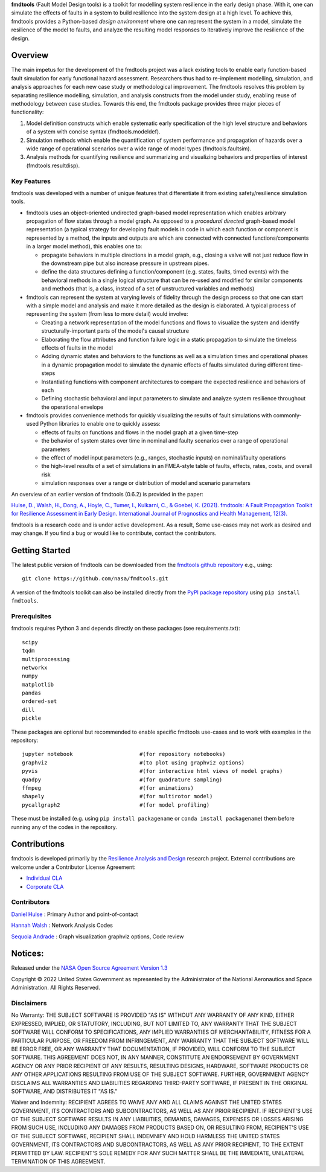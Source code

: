 
**fmdtools** (Fault Model Design tools) is a toolkit for modelling system resilience in the early design phase. With it, one can simulate the effects of faults in a system to build resilience into the system design at a high level.  To achieve this, fmdtools provides a Python-based *design environment* where one can represent the system in a model, simulate the resilience of the model to faults, and analyze the resulting model responses to iteratively improve the resilience of the design.

Overview
====================================

The main impetus for the development of the fmdtools project was a lack existing tools to enable early function-based fault simulation for early functional hazard assessment. Researchers thus had to re-implement modelling, simulation, and analysis approaches for each new case study or methodological improvement. The fmdtools resolves this problem by separating resilience modelling, simulation, and analysis constructs from the model under study, enabling reuse of methodology between case studies. Towards this end, the fmdtools package provides three major pieces of functionality:

1. Model definition constructs which enable systematic early specification of the high level structure and behaviors of a system with concise syntax (fmdtools.modeldef).

2. Simulation methods which enable the quantification of system performance and propagation of hazards over a wide range of operational scenarios over a wide range of model types (fmdtools.faultsim).

3. Analysis methods for quantifying resilience and summarizing and visualizing behaviors and properties of interest (fmdtools.resultdisp).

Key Features
~~~~~~~~~~~~~~~~~~~~~~~~~~~~~~~~~~~~

fmdtools was developed with a number of unique features that differentiate it from existing safety/resilience simulation tools. 

- fmdtools uses an object-oriented undirected graph-based model representation which enables arbitrary propagation of flow states through a model graph. As opposed to a *procedural* *directed* graph-based model representation (a typical strategy for developing fault models in code in which each function or component is represented by a method, the inputs and outputs are which are connected with connected functions/components in a larger model method), this enables one to:
  
  - propagate behaviors in multiple directions in a model graph, e.g., closing a valve will not just reduce flow in the downstream pipe but also increase pressure in upstream pipes.
  
  - define the data structures defining a function/component (e.g. states, faults, timed events) with the behavioral methods in a single logical structure that can be re-used and modified for similar components and methods (that is, a class, instead of a set of unstructured variables and methods)

- fmdtools can represent the system at varying levels of fidelity through the design process so that one can start with a simple model and analysis and make it more detailed as the design is elaborated. A typical process of representing the system (from less to more detail) would involve:
  
  - Creating a network representation of the model functions and flows to visualize the system and identify structurally-important parts of the model's causal structure
  
  - Elaborating the flow attributes and function failure logic in a static propagation to simulate the timeless effects of faults in the model
  
  - Adding dynamic states and behaviors to the functions as well as a simulation times and operational phases in a dynamic propagation model to simulate the dynamic effects of faults simulated during different time-steps
  
  - Instantiating functions with component architectures to compare the expected resilience and behaviors of each
  
  - Defining stochastic behavioral and input parameters to simulate and analyze system resilience throughout the operational envelope

- fmdtools provides convenience methods for quickly visualizing the results of fault simulations with commonly-used Python libraries to enable one to quickly assess:
  
  - effects of faults on functions and flows in the model graph at a given time-step
  
  - the behavior of system states over time in nominal and faulty scenarios over a range of operational parameters
  
  - the effect of model input parameters (e.g., ranges, stochastic inputs) on nominal/faulty operations
  
  - the high-level results of a set of simulations in an FMEA-style table of faults, effects, rates, costs, and overall risk
  
  - simulation responses over a range or distribution of model and scenario parameters


An overview of an earlier version of fmdtools (0.6.2) is provided in the paper:

`Hulse, D., Walsh, H., Dong, A., Hoyle, C., Tumer, I., Kulkarni, C., & Goebel, K. (2021). fmdtools: A Fault Propagation Toolkit for Resilience Assessment in Early Design. International Journal of Prognostics and Health Management, 12(3). <https://doi.org/10.36001/ijphm.2021.v12i3.2954>`_


fmdtools is a research code and is under active development. As a result, Some use-cases may not work as desired and may change. If you find a bug or would like to contribute, contact the contributors. 

Getting Started
====================================

The latest public version of fmdtools can be downloaded from the `fmdtools github repository <https://github.com/nasa/fmdtools/>`_ e.g., using:

::

   git clone https://github.com/nasa/fmdtools.git

A version of the fmdtools toolkit can also be installed directly from the `PyPI package repository <https://pypi.org/project/fmdtools/>`_ using ``pip install fmdtools``. 

Prerequisites
~~~~~~~~~~~~~~~~~~~~~~~~~~~~~~~~~~~~

fmdtools requires Python 3 and depends directly on these packages (see requirements.txt):

::

   scipy
   tqdm
   multiprocessing
   networkx
   numpy
   matplotlib
   pandas
   ordered-set
   dill 
   pickle

These packages are optional but recommended to enable specific fmdtools use-cases and to work with examples in the repository:

::

   jupyter notebook			#(for repository notebooks)
   graphviz				#(to plot using graphviz options)
   pyvis				#(for interactive html views of model graphs)
   quadpy 				#(for quadrature sampling)
   ffmpeg 				#(for animations)
   shapely				#(for multirotor model)
   pycallgraph2				#(for model profiling)

These must be installed (e.g. using ``pip install packagename`` or ``conda install packagename``) them before running any of the codes in the repository. 


Contributions
====================================

fmdtools is developed primarily by the `Resilience Analysis and Design <https://ti.arc.nasa.gov/tech/rse/research/rad/>`_ research project. External contributions are welcome under a Contributor License Agreement:

- `Individual CLA <https://github.com/nasa/fmdtools/blob/main/fmdtools_Individual_CLA.pdf>`_

- `Corporate CLA <https://github.com/nasa/fmdtools/blob/main/fmdtools_Corporate_CLA.pdf>`_

Contributors
~~~~~~~~~~~~~~~~~~~~~~~~~~~~~~~~~~~~

`Daniel Hulse <https://github.com/hulsed>`_ : Primary Author and point-of-contact

`Hannah Walsh <https://github.com/walshh>`_ : Network Analysis Codes

`Sequoia Andrade <https://ti.arc.nasa.gov/profile/andrade/>`_ : Graph visualization graphviz options, Code review


Notices:
====================================

Released under the `NASA Open Source Agreement Version 1.3 <https://github.com/nasa/fmdtools/blob/main/NASA_Open_Source_Agreement_fmdtools.pdf>`_

Copyright © 2022 United States Government as represented by the Administrator of the National Aeronautics and Space Administration.  All Rights Reserved.

Disclaimers
~~~~~~~~~~~~~~~~~~~~~~~~~~~~~~~~~~~~

No Warranty: THE SUBJECT SOFTWARE IS PROVIDED "AS IS" WITHOUT ANY WARRANTY OF ANY KIND, EITHER EXPRESSED, IMPLIED, OR STATUTORY, INCLUDING, BUT NOT LIMITED TO, ANY WARRANTY THAT THE SUBJECT SOFTWARE WILL CONFORM TO SPECIFICATIONS, ANY IMPLIED WARRANTIES OF MERCHANTABILITY, FITNESS FOR A PARTICULAR PURPOSE, OR FREEDOM FROM INFRINGEMENT, ANY WARRANTY THAT THE SUBJECT SOFTWARE WILL BE ERROR FREE, OR ANY WARRANTY THAT DOCUMENTATION, IF PROVIDED, WILL CONFORM TO THE SUBJECT SOFTWARE. THIS AGREEMENT DOES NOT, IN ANY MANNER, CONSTITUTE AN ENDORSEMENT BY GOVERNMENT AGENCY OR ANY PRIOR RECIPIENT OF ANY RESULTS, RESULTING DESIGNS, HARDWARE, SOFTWARE PRODUCTS OR ANY OTHER APPLICATIONS RESULTING FROM USE OF THE SUBJECT SOFTWARE.  FURTHER, GOVERNMENT AGENCY DISCLAIMS ALL WARRANTIES AND LIABILITIES REGARDING THIRD-PARTY SOFTWARE, IF PRESENT IN THE ORIGINAL SOFTWARE, AND DISTRIBUTES IT "AS IS."

Waiver and Indemnity:  RECIPIENT AGREES TO WAIVE ANY AND ALL CLAIMS AGAINST THE UNITED STATES GOVERNMENT, ITS CONTRACTORS AND SUBCONTRACTORS, AS WELL AS ANY PRIOR RECIPIENT.  IF RECIPIENT'S USE OF THE SUBJECT SOFTWARE RESULTS IN ANY LIABILITIES, DEMANDS, DAMAGES, EXPENSES OR LOSSES ARISING FROM SUCH USE, INCLUDING ANY DAMAGES FROM PRODUCTS BASED ON, OR RESULTING FROM, RECIPIENT'S USE OF THE SUBJECT SOFTWARE, RECIPIENT SHALL INDEMNIFY AND HOLD HARMLESS THE UNITED STATES GOVERNMENT, ITS CONTRACTORS AND SUBCONTRACTORS, AS WELL AS ANY PRIOR RECIPIENT, TO THE EXTENT PERMITTED BY LAW.  RECIPIENT'S SOLE REMEDY FOR ANY SUCH MATTER SHALL BE THE IMMEDIATE, UNILATERAL TERMINATION OF THIS AGREEMENT. 



